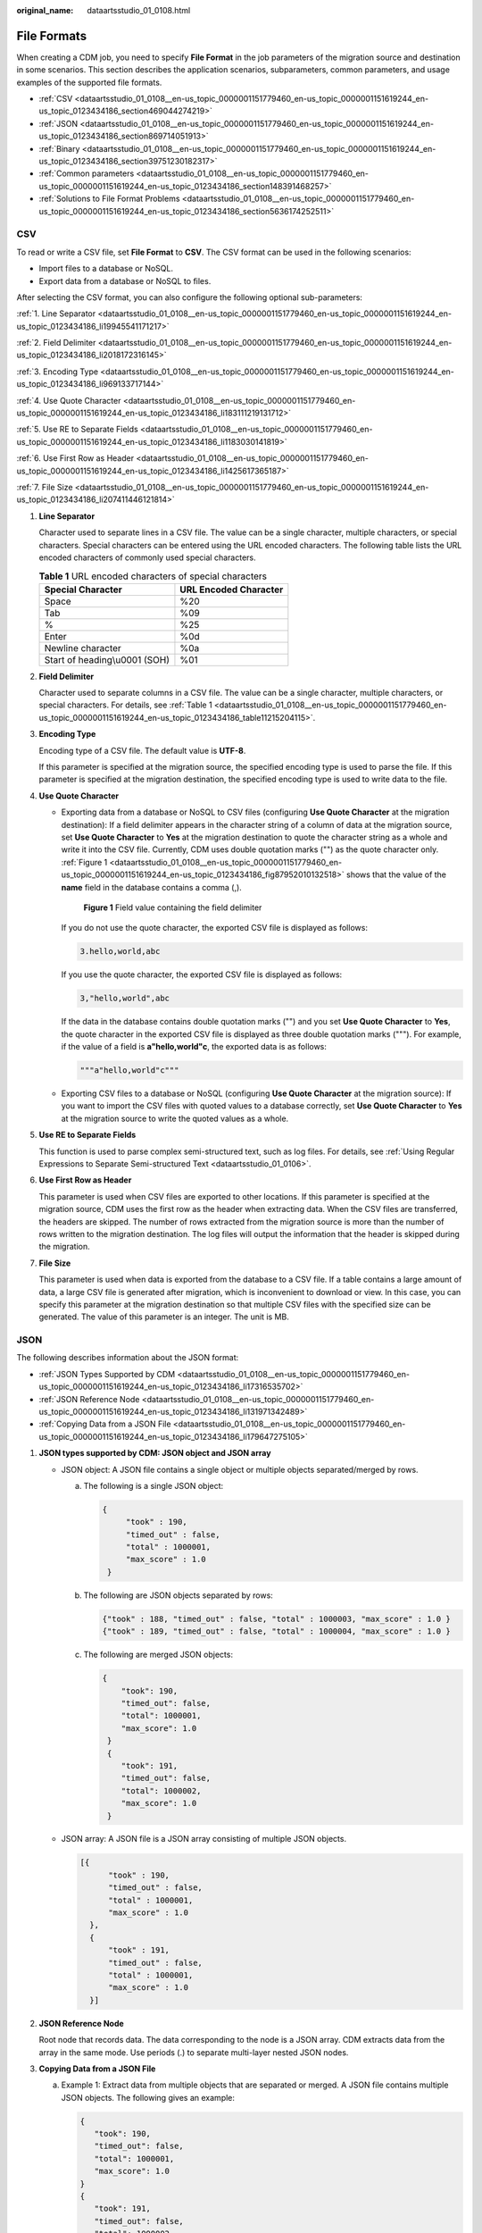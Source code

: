 :original_name: dataartsstudio_01_0108.html

.. _dataartsstudio_01_0108:

File Formats
============

When creating a CDM job, you need to specify **File Format** in the job parameters of the migration source and destination in some scenarios. This section describes the application scenarios, subparameters, common parameters, and usage examples of the supported file formats.

-  :ref:`CSV <dataartsstudio_01_0108__en-us_topic_0000001151779460_en-us_topic_0000001151619244_en-us_topic_0123434186_section469044274219>`
-  :ref:`JSON <dataartsstudio_01_0108__en-us_topic_0000001151779460_en-us_topic_0000001151619244_en-us_topic_0123434186_section869714051913>`
-  :ref:`Binary <dataartsstudio_01_0108__en-us_topic_0000001151779460_en-us_topic_0000001151619244_en-us_topic_0123434186_section39751230182317>`
-  :ref:`Common parameters <dataartsstudio_01_0108__en-us_topic_0000001151779460_en-us_topic_0000001151619244_en-us_topic_0123434186_section148391468257>`
-  :ref:`Solutions to File Format Problems <dataartsstudio_01_0108__en-us_topic_0000001151779460_en-us_topic_0000001151619244_en-us_topic_0123434186_section5636174252511>`

.. _dataartsstudio_01_0108__en-us_topic_0000001151779460_en-us_topic_0000001151619244_en-us_topic_0123434186_section469044274219:

CSV
---

To read or write a CSV file, set **File Format** to **CSV**. The CSV format can be used in the following scenarios:

-  Import files to a database or NoSQL.
-  Export data from a database or NoSQL to files.

After selecting the CSV format, you can also configure the following optional sub-parameters:

:ref:`1. Line Separator <dataartsstudio_01_0108__en-us_topic_0000001151779460_en-us_topic_0000001151619244_en-us_topic_0123434186_li19945541171217>`

:ref:`2. Field Delimiter <dataartsstudio_01_0108__en-us_topic_0000001151779460_en-us_topic_0000001151619244_en-us_topic_0123434186_li2018172316145>`

:ref:`3. Encoding Type <dataartsstudio_01_0108__en-us_topic_0000001151779460_en-us_topic_0000001151619244_en-us_topic_0123434186_li969133717144>`

:ref:`4. Use Quote Character <dataartsstudio_01_0108__en-us_topic_0000001151779460_en-us_topic_0000001151619244_en-us_topic_0123434186_li183111219131712>`

:ref:`5. Use RE to Separate Fields <dataartsstudio_01_0108__en-us_topic_0000001151779460_en-us_topic_0000001151619244_en-us_topic_0123434186_li1183030141819>`

:ref:`6. Use First Row as Header <dataartsstudio_01_0108__en-us_topic_0000001151779460_en-us_topic_0000001151619244_en-us_topic_0123434186_li1425617365187>`

:ref:`7. File Size <dataartsstudio_01_0108__en-us_topic_0000001151779460_en-us_topic_0000001151619244_en-us_topic_0123434186_li207411446121814>`

#. .. _dataartsstudio_01_0108__en-us_topic_0000001151779460_en-us_topic_0000001151619244_en-us_topic_0123434186_li19945541171217:

   **Line Separator**

   Character used to separate lines in a CSV file. The value can be a single character, multiple characters, or special characters. Special characters can be entered using the URL encoded characters. The following table lists the URL encoded characters of commonly used special characters.

   .. _dataartsstudio_01_0108__en-us_topic_0000001151779460_en-us_topic_0000001151619244_en-us_topic_0123434186_table11215204115:

   .. table:: **Table 1** URL encoded characters of special characters

      ============================= =====================
      Special Character             URL Encoded Character
      ============================= =====================
      Space                         %20
      Tab                           %09
      %                             %25
      Enter                         %0d
      Newline character             %0a
      Start of heading\\u0001 (SOH) %01
      ============================= =====================

#. .. _dataartsstudio_01_0108__en-us_topic_0000001151779460_en-us_topic_0000001151619244_en-us_topic_0123434186_li2018172316145:

   **Field Delimiter**

   Character used to separate columns in a CSV file. The value can be a single character, multiple characters, or special characters. For details, see :ref:`Table 1 <dataartsstudio_01_0108__en-us_topic_0000001151779460_en-us_topic_0000001151619244_en-us_topic_0123434186_table11215204115>`.

#. .. _dataartsstudio_01_0108__en-us_topic_0000001151779460_en-us_topic_0000001151619244_en-us_topic_0123434186_li969133717144:

   **Encoding Type**

   Encoding type of a CSV file. The default value is **UTF-8**.

   If this parameter is specified at the migration source, the specified encoding type is used to parse the file. If this parameter is specified at the migration destination, the specified encoding type is used to write data to the file.

#. .. _dataartsstudio_01_0108__en-us_topic_0000001151779460_en-us_topic_0000001151619244_en-us_topic_0123434186_li183111219131712:

   **Use Quote Character**

   -  Exporting data from a database or NoSQL to CSV files (configuring **Use Quote Character** at the migration destination): If a field delimiter appears in the character string of a column of data at the migration source, set **Use Quote Character** to **Yes** at the migration destination to quote the character string as a whole and write it into the CSV file. Currently, CDM uses double quotation marks ("") as the quote character only. :ref:`Figure 1 <dataartsstudio_01_0108__en-us_topic_0000001151779460_en-us_topic_0000001151619244_en-us_topic_0123434186_fig87952010132518>` shows that the value of the **name** field in the database contains a comma (,).

      .. _dataartsstudio_01_0108__en-us_topic_0000001151779460_en-us_topic_0000001151619244_en-us_topic_0123434186_fig87952010132518:

      .. figure:: /_static/images/en-us_image_0000002270791044.png
         :alt: **Figure 1** Field value containing the field delimiter

         **Figure 1** Field value containing the field delimiter

      If you do not use the quote character, the exported CSV file is displayed as follows:

      .. code-block::

         3.hello,world,abc

      If you use the quote character, the exported CSV file is displayed as follows:

      .. code-block::

         3,"hello,world",abc

      If the data in the database contains double quotation marks ("") and you set **Use Quote Character** to **Yes**, the quote character in the exported CSV file is displayed as three double quotation marks ("""). For example, if the value of a field is **a"hello,world"c**, the exported data is as follows:

      .. code-block::

         """a"hello,world"c"""

   -  Exporting CSV files to a database or NoSQL (configuring **Use Quote Character** at the migration source): If you want to import the CSV files with quoted values to a database correctly, set **Use Quote Character** to **Yes** at the migration source to write the quoted values as a whole.

#. .. _dataartsstudio_01_0108__en-us_topic_0000001151779460_en-us_topic_0000001151619244_en-us_topic_0123434186_li1183030141819:

   **Use RE to Separate Fields**

   This function is used to parse complex semi-structured text, such as log files. For details, see :ref:`Using Regular Expressions to Separate Semi-structured Text <dataartsstudio_01_0106>`.

#. .. _dataartsstudio_01_0108__en-us_topic_0000001151779460_en-us_topic_0000001151619244_en-us_topic_0123434186_li1425617365187:

   **Use First Row as Header**

   This parameter is used when CSV files are exported to other locations. If this parameter is specified at the migration source, CDM uses the first row as the header when extracting data. When the CSV files are transferred, the headers are skipped. The number of rows extracted from the migration source is more than the number of rows written to the migration destination. The log files will output the information that the header is skipped during the migration.

#. .. _dataartsstudio_01_0108__en-us_topic_0000001151779460_en-us_topic_0000001151619244_en-us_topic_0123434186_li207411446121814:

   **File Size**

   This parameter is used when data is exported from the database to a CSV file. If a table contains a large amount of data, a large CSV file is generated after migration, which is inconvenient to download or view. In this case, you can specify this parameter at the migration destination so that multiple CSV files with the specified size can be generated. The value of this parameter is an integer. The unit is MB.

.. _dataartsstudio_01_0108__en-us_topic_0000001151779460_en-us_topic_0000001151619244_en-us_topic_0123434186_section869714051913:

JSON
----

The following describes information about the JSON format:

-  :ref:`JSON Types Supported by CDM <dataartsstudio_01_0108__en-us_topic_0000001151779460_en-us_topic_0000001151619244_en-us_topic_0123434186_li17316535702>`
-  :ref:`JSON Reference Node <dataartsstudio_01_0108__en-us_topic_0000001151779460_en-us_topic_0000001151619244_en-us_topic_0123434186_li131971342489>`
-  :ref:`Copying Data from a JSON File <dataartsstudio_01_0108__en-us_topic_0000001151779460_en-us_topic_0000001151619244_en-us_topic_0123434186_li179647275105>`

#. .. _dataartsstudio_01_0108__en-us_topic_0000001151779460_en-us_topic_0000001151619244_en-us_topic_0123434186_li17316535702:

   **JSON types supported by CDM: JSON object and JSON array**

   -  JSON object: A JSON file contains a single object or multiple objects separated/merged by rows.

      a. The following is a single JSON object:

         .. code-block::

            {
                 "took" : 190,
                 "timed_out" : false,
                 "total" : 1000001,
                 "max_score" : 1.0
             }

      b. The following are JSON objects separated by rows:

         .. code-block::

            {"took" : 188, "timed_out" : false, "total" : 1000003, "max_score" : 1.0 }
            {"took" : 189, "timed_out" : false, "total" : 1000004, "max_score" : 1.0 }

      c. The following are merged JSON objects:

         .. code-block::

            {
                "took": 190,
                "timed_out": false,
                "total": 1000001,
                "max_score": 1.0
             }
             {
                "took": 191,
                "timed_out": false,
                "total": 1000002,
                "max_score": 1.0
             }

   -  JSON array: A JSON file is a JSON array consisting of multiple JSON objects.

      .. code-block::

         [{
               "took" : 190,
               "timed_out" : false,
               "total" : 1000001,
               "max_score" : 1.0
           },
           {
               "took" : 191,
               "timed_out" : false,
               "total" : 1000001,
               "max_score" : 1.0
           }]

#. .. _dataartsstudio_01_0108__en-us_topic_0000001151779460_en-us_topic_0000001151619244_en-us_topic_0123434186_li131971342489:

   **JSON Reference Node**

   Root node that records data. The data corresponding to the node is a JSON array. CDM extracts data from the array in the same mode. Use periods (.) to separate multi-layer nested JSON nodes.

#. .. _dataartsstudio_01_0108__en-us_topic_0000001151779460_en-us_topic_0000001151619244_en-us_topic_0123434186_li179647275105:

   **Copying Data from a JSON File**

   a. Example 1: Extract data from multiple objects that are separated or merged. A JSON file contains multiple JSON objects. The following gives an example:

      .. code-block::

          {
             "took": 190,
             "timed_out": false,
             "total": 1000001,
             "max_score": 1.0
          }
          {
             "took": 191,
             "timed_out": false,
             "total": 1000002,
             "max_score": 1.0
          }
          {
             "took": 192,
             "timed_out": false,
             "total": 1000003,
             "max_score": 1.0
          }

      To extract data from the JSON object and write data to the database in the following formats, set **File Format** to **JSON** and **JSON Type** to **JSON object**, and then map fields.

      ==== ======== ======= ========
      took timedOut total   maxScore
      ==== ======== ======= ========
      190  false    1000001 1.0
      191  false    1000002 1.0
      192  false    1000003 1.0
      ==== ======== ======= ========

   b. .. _dataartsstudio_01_0108__en-us_topic_0000001151779460_en-us_topic_0000001151619244_en-us_topic_0123434186_li1993894912175:

      Example 2: Extract data from the reference node. A JSON file contains a single JSON object, but the valid data is on a data node. The following gives an example:

      .. code-block::

         {
             "took": 190,
             "timed_out": false,
             "hits": {
                 "total": 1000001,
                 "max_score": 1.0,
                 "hits":
                  [{
                     "_id": "650612",
                     "_source": {
                         "name": "tom",
                         "books": ["book1","book2","book3"]
                     }
                  },
                  {
                      "_id": "650616",
                      "_source": {
                          "name": "tom",
                          "books": ["book1","book2","book3"]
                      }
                  },
                {
                      "_id": "650618",
                      "_source": {
                          "name": "tom",
                          "books": ["book1","book2","book3"]
                      }
                  }]
              }
          }

      To write data to the database in the following formats, set **File Format** to **JSON**, **JSON Type** to **JSON object**, and **JSON Reference Node** to **hits.hits**, and then map fields.

      ====== ========== =========================
      ID     SourceName SourceBooks
      ====== ========== =========================
      650612 tom        ["book1","book2","book3"]
      650616 tom        ["book1","book2","book3"]
      650618 tom        ["book1","book2","book3"]
      ====== ========== =========================

   c. Example 3: Extract data from the JSON array. A JSON file is a JSON array consisting of multiple JSON objects. The following gives an example:

      .. code-block::

         [{
               "took" : 190,
               "timed_out" : false,
               "total" : 1000001,
               "max_score" : 1.0
           },
           {
               "took" : 191,
               "timed_out" : false,
               "total" : 1000002,
               "max_score" : 1.0
           }]

      To write data to the database in the following formats, set **File Format** to **JSON** and **JSON Type** to **JSON array**, and then map fields.

      ==== ======== ======= ========
      took timedOut total   maxScore
      ==== ======== ======= ========
      190  false    1000001 1.0
      191  false    1000002 1.0
      ==== ======== ======= ========

   d. Example 4: Configure a converter when parsing the JSON file. On the premise of :ref:`example 2 <dataartsstudio_01_0108__en-us_topic_0000001151779460_en-us_topic_0000001151619244_en-us_topic_0123434186_li1993894912175>`, to add the **hits.max_score** field to all records, that is, to write the data to the database in the following formats, perform the following operations:

      ====== ========== ========================= ========
      ID     SourceName SourceBooks               MaxScore
      ====== ========== ========================= ========
      650612 tom        ["book1","book2","book3"] 1.0
      650616 tom        ["book1","book2","book3"] 1.0
      650618 tom        ["book1","book2","book3"] 1.0
      ====== ========== ========================= ========

      Set **File Format** to **JSON**, **JSON Type** to **JSON object**, and **JSON Reference Node** to **hits.hits**, and then create a converter.

      #. Click |image1| to add a field.


         .. figure:: /_static/images/en-us_image_0000002305440845.png
            :alt: **Figure 2** Adding a field

            **Figure 2** Adding a field

      #. Click |image2| to create a converter for the new field.


         .. figure:: /_static/images/en-us_image_0000002305440849.png
            :alt: **Figure 3** Creating a field converter

            **Figure 3** Creating a field converter

      #. Set **Converter** to **Expression conversion**, enter **"1.0"** in the **Expression** text box, and click **Save**.


         .. figure:: /_static/images/en-us_image_0000002305440853.png
            :alt: **Figure 4** Configuring a field converter

            **Figure 4** Configuring a field converter

.. _dataartsstudio_01_0108__en-us_topic_0000001151779460_en-us_topic_0000001151619244_en-us_topic_0123434186_section39751230182317:

Binary
------

If you want to copy files between file systems, you can select the binary format. Files can be transferred in binary format at a high speed and stable performance. In addition, field mapping is not required in the second step of the job.

-  **Directory structure for file transfer**

   CDM can transfer a single file or all files in a directory at a time. After the files are transferred to the migration destination, the directory structure remains unchanged.

-  **Migrating incremental files**

   When you use CDM to transfer files in binary format, configure **Duplicate File Processing Method** at the migration destination for incremental file migration. For details, see :ref:`Incremental File Migration <dataartsstudio_01_0112>`.

   During incremental file migration, set **Duplicate File Processing Method** to **Skip**. If new files exist at the migration source or a failure occurs during the migration, run the job again, so that the migrated files will not be migrated repeatedly.

-  **Write to Temporary File**

   When migrating files in binary format, you can specify whether to write the files to a temporary file at the migration destination. If this parameter is specified, the file is written to a temporary file during file replication. After the file is successfully migrated, run the **rename** or **move** command to restore the file at the migration destination.

-  **Generate MD5 Hash Value**

   An MD5 hash value is generated for each transferred file, and the value is recorded in a new **.md5** file. You can specify the directory where the MD5 value is generated.

.. _dataartsstudio_01_0108__en-us_topic_0000001151779460_en-us_topic_0000001151619244_en-us_topic_0123434186_section148391468257:

Common parameters
-----------------

-  **Start Job by Marker File**

   In automation scenarios, a scheduled task is configured on CDM to periodically read files from the migration source. However, files are being generated at the migration source. As a result, CDM reads data repeatedly or fails to read data from the migration source. You can specify the marker file for starting a job as **ok.txt** in the job parameters of the migration source. After the file is successfully generated at the migration source, the **ok.txt** file is generated in the file directory. In this way, CDM can read the complete file.

   In addition, you can set the suspension period. Within the suspension period, CDM periodically queries whether the marker file exists. If the file does not exist after the suspension period expires, the job fails.

   The marker file will not be migrated.

-  **Job Success Marker File**

   After data is successfully migrated to a file system, an empty file is generated in the destination directory. You can specify the file name. Generally, this parameter is used together with **Start Job by Marker File**.

   Note that the file cannot be confused with the file to be transferred. For example, if the file to be transferred is **finish.txt** and the job success marker file is set to **finish.txt**, the two files will overwrite each other.

-  **Filter**

   When using CDM to migrate files, you can specify a filter to filter files. Files can be filtered by wildcard character or time filter.

   -  If you select **Wildcard**, CDM migrates only the paths or files that meet the filter condition.
   -  If you select **Time Filter**, CDM migrates only the files modified after the specified time point.

   For example, the **/table/** directory stores a large number of data table directories divided by day. **DRIVING_BEHAVIOR_20180101** to **DRIVING_BEHAVIOR_20180630** store all data of **DRIVING_BEHAVIOR** from January to June. To migrate only the table data of **DRIVING_BEHAVIOR** in March, set **Source Directory/File** to **/table**, **Filter Type** to **Wildcard**, and **Path Filter** to **DRIVING_BEHAVIOR_201803\***.

.. _dataartsstudio_01_0108__en-us_topic_0000001151779460_en-us_topic_0000001151619244_en-us_topic_0123434186_section5636174252511:

Solutions to File Format Problems
---------------------------------

#. When data in a database is exported to a CSV file, if the data contains commas (,), the data in the exported CSV file is disordered.

   The following solutions are available:

   a. Specify a field delimiter.

      Use a character that does not exist in the database or a rare non-printable character as the field delimiter. For example, set **Field Delimiter** at the migration destination to **%01**. In this way, the exported field delimiter is **\\u0001**. For details, see :ref:`Table 1 <dataartsstudio_01_0108__en-us_topic_0000001151779460_en-us_topic_0000001151619244_en-us_topic_0123434186_table11215204115>`.

   b. Use the quote character.

      Set **Use Quote Character** to **Yes** at the migration destination. In this way, if the field in the database contains the field delimiter, CDM quotes the field using the quote character and write the field as a whole to the CSV file.

#. The data in the database contains line separators.

   Scenario: When you use CDM to export a table in the MySQL database (a field value contains the line separator **\\n**) to a CSV file, and then use CDM to import the exported CSV file to MRS HBase, data in the exported CSV file is truncated.

   Solution: Specify a line separator.

   When you use CDM to export MySQL table data to a CSV file, set **Line Separator** at the migration destination to **%01** (ensure that the value does not appear in the field value). In this way, the line separator in the exported CSV file is **%01**. Then use CDM to import the CSV file to MRS HBase. Set **Line Separator** at the migration source to **%01**. This avoids data truncation.

.. |image1| image:: /_static/images/en-us_image_0000002270791040.png
.. |image2| image:: /_static/images/en-us_image_0000002270791048.png
